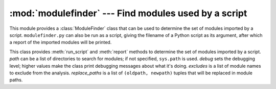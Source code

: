 
:mod:`modulefinder` --- Find modules used by a script
=====================================================

.. sectionauthor:: A.M. Kuchling <amk@amk.ca>


.. module:: modulefinder
   :synopsis: Find modules used by a script.


This module provides a :class:`ModuleFinder` class that can be used to determine
the set of modules imported by a script. ``modulefinder.py`` can also be run as
a script, giving the filename of a Python script as its argument, after which a
report of the imported modules will be printed.


.. function:: AddPackagePath(pkg_name, path)

   Record that the package named *pkg_name* can be found in the specified *path*.


.. function:: ReplacePackage(oldname, newname)

   Allows specifying that the module named *oldname* is in fact the package named
   *newname*.  The most common usage would be  to handle how the :mod:`_xmlplus`
   package replaces the :mod:`xml` package.


.. class:: ModuleFinder([path=None, debug=0, excludes=[], replace_paths=[]])

   This class provides :meth:`run_script` and :meth:`report` methods to determine
   the set of modules imported by a script. *path* can be a list of directories to
   search for modules; if not specified, ``sys.path`` is used.  *debug* sets the
   debugging level; higher values make the class print  debugging messages about
   what it's doing. *excludes* is a list of module names to exclude from the
   analysis. *replace_paths* is a list of ``(oldpath, newpath)`` tuples that will
   be replaced in module paths.


.. method:: ModuleFinder.report()

   Print a report to standard output that lists the modules imported by the script
   and their paths, as well as modules that are missing or seem to be missing.


.. method:: ModuleFinder.run_script(pathname)

   Analyze the contents of the *pathname* file, which must contain  Python code.

